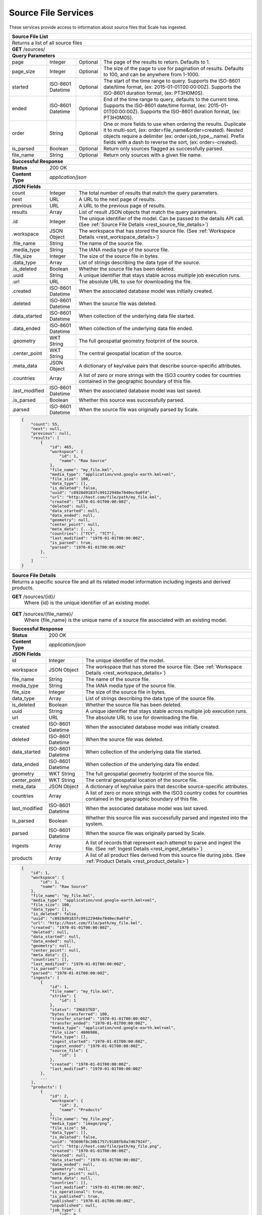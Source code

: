 
.. _rest_source_file:

Source File Services
========================================================================================================================

These services provide access to information about source files that Scale has ingested.

+-------------------------------------------------------------------------------------------------------------------------+
| **Source File List**                                                                                                    |
+=========================================================================================================================+
| Returns a list of all source files                                                                                      |
+-------------------------------------------------------------------------------------------------------------------------+
| **GET** /sources/                                                                                                       |
+-------------------------------------------------------------------------------------------------------------------------+
| **Query Parameters**                                                                                                    |
+--------------------+-------------------+----------+---------------------------------------------------------------------+
| page               | Integer           | Optional | The page of the results to return. Defaults to 1.                   |
+--------------------+-------------------+----------+---------------------------------------------------------------------+
| page_size          | Integer           | Optional | The size of the page to use for pagination of results.              |
|                    |                   |          | Defaults to 100, and can be anywhere from 1-1000.                   |
+--------------------+-------------------+----------+---------------------------------------------------------------------+
| started            | ISO-8601 Datetime | Optional | The start of the time range to query.                               |
|                    |                   |          | Supports the ISO-8601 date/time format, (ex: 2015-01-01T00:00:00Z). |
|                    |                   |          | Supports the ISO-8601 duration format, (ex: PT3H0M0S).              |
+--------------------+-------------------+----------+---------------------------------------------------------------------+
| ended              | ISO-8601 Datetime | Optional | End of the time range to query, defaults to the current time.       |
|                    |                   |          | Supports the ISO-8601 date/time format, (ex: 2015-01-01T00:00:00Z). |
|                    |                   |          | Supports the ISO-8601 duration format, (ex: PT3H0M0S).              |
+--------------------+-------------------+----------+---------------------------------------------------------------------+
| order              | String            | Optional | One or more fields to use when ordering the results.                |
|                    |                   |          | Duplicate it to multi-sort, (ex: order=file_name&order=created).    |
|                    |                   |          | Nested objects require a delimiter (ex: order=job_type__name).      |
|                    |                   |          | Prefix fields with a dash to reverse the sort, (ex: order=-created).|
+--------------------+-------------------+----------+---------------------------------------------------------------------+
| is_parsed          | Boolean           | Optional | Return only sources flagged as successfully parsed.                 |
+--------------------+-------------------+----------+---------------------------------------------------------------------+
| file_name          | String            | Optional | Return only sources with a given file name.                         |
+--------------------+-------------------+----------+---------------------------------------------------------------------+
| **Successful Response**                                                                                                 |
+--------------------+----------------------------------------------------------------------------------------------------+
| **Status**         | 200 OK                                                                                             |
+--------------------+----------------------------------------------------------------------------------------------------+
| **Content Type**   | *application/json*                                                                                 |
+--------------------+----------------------------------------------------------------------------------------------------+
| **JSON Fields**                                                                                                         |
+--------------------+-------------------+--------------------------------------------------------------------------------+
| count              | Integer           | The total number of results that match the query parameters.                   |
+--------------------+-------------------+--------------------------------------------------------------------------------+
| next               | URL               | A URL to the next page of results.                                             |
+--------------------+-------------------+--------------------------------------------------------------------------------+
| previous           | URL               | A URL to the previous page of results.                                         |
+--------------------+-------------------+--------------------------------------------------------------------------------+
| results            | Array             | List of result JSON objects that match the query parameters.                   |
+--------------------+-------------------+--------------------------------------------------------------------------------+
| .id                | Integer           | The unique identifier of the model. Can be passed to the details API call.     |
|                    |                   | (See :ref:`Source File Details <rest_source_file_details>`)                    |
+--------------------+-------------------+--------------------------------------------------------------------------------+
| .workspace         | JSON Object       | The workspace that has stored the source file.                                 |
|                    |                   | (See :ref:`Workspace Details <rest_workspace_details>`)                        |
+--------------------+-------------------+--------------------------------------------------------------------------------+
| .file_name         | String            | The name of the source file.                                                   |
+--------------------+-------------------+--------------------------------------------------------------------------------+
| .media_type        | String            | The IANA media type of the source file.                                        |
+--------------------+-------------------+--------------------------------------------------------------------------------+
| .file_size         | Integer           | The size of the source file in bytes.                                          |
+--------------------+-------------------+--------------------------------------------------------------------------------+
| .data_type         | Array             | List of strings describing the data type of the source.                        |
+--------------------+-------------------+--------------------------------------------------------------------------------+
| .is_deleted        | Boolean           | Whether the source file has been deleted.                                      |
+--------------------+-------------------+--------------------------------------------------------------------------------+
| .uuid              | String            | A unique identifier that stays stable across multiple job execution runs.      |
+--------------------+-------------------+--------------------------------------------------------------------------------+
| .url               | URL               | The absolute URL to use for downloading the file.                              |
+--------------------+-------------------+--------------------------------------------------------------------------------+
| .created           | ISO-8601 Datetime | When the associated database model was initially created.                      |
+--------------------+-------------------+--------------------------------------------------------------------------------+
| .deleted           | ISO-8601 Datetime | When the source file was deleted.                                              |
+--------------------+-------------------+--------------------------------------------------------------------------------+
| .data_started      | ISO-8601 Datetime | When collection of the underlying data file started.                           |
+--------------------+-------------------+--------------------------------------------------------------------------------+
| .data_ended        | ISO-8601 Datetime | When collection of the underlying data file ended.                             |
+--------------------+-------------------+--------------------------------------------------------------------------------+
| .geometry          | WKT String        | The full geospatial geometry footprint of the source.                          |
+--------------------+-------------------+--------------------------------------------------------------------------------+
| .center_point      | WKT String        | The central geospatial location of the source.                                 |
+--------------------+-------------------+--------------------------------------------------------------------------------+
| .meta_data         | JSON Object       | A dictionary of key/value pairs that describe source-specific attributes.      |
+--------------------+-------------------+--------------------------------------------------------------------------------+
| .countries         | Array             | A list of zero or more strings with the ISO3 country codes for countries       |
|                    |                   | contained in the geographic boundary of this file.                             |
+--------------------+-------------------+--------------------------------------------------------------------------------+
| .last_modified     | ISO-8601 Datetime | When the associated database model was last saved.                             |
+--------------------+-------------------+--------------------------------------------------------------------------------+
| .is_parsed         | Boolean           | Whether this source was successfully parsed.                                   |
+--------------------+-------------------+--------------------------------------------------------------------------------+
| .parsed            | ISO-8601 Datetime | When the source file was originally parsed by Scale.                           |
+--------------------+-------------------+--------------------------------------------------------------------------------+
| .. code-block:: javascript                                                                                              |
|                                                                                                                         |
|    {                                                                                                                    |
|        "count": 55,                                                                                                     |
|        "next": null,                                                                                                    |
|        "previous": null,                                                                                                |
|        "results": [                                                                                                     |
|            {                                                                                                            |
|                "id": 465,                                                                                               | 
|                "workspace": {                                                                                           |
|                    "id": 1,                                                                                             |
|                    "name": "Raw Source"                                                                                 |
|                },                                                                                                       |
|                "file_name": "my_file.kml",                                                                              | 
|                "media_type": "application/vnd.google-earth.kml+xml",                                                    | 
|                "file_size": 100,                                                                                        | 
|                "data_type": [],                                                                                         |
|                "is_deleted": false,                                                                                     |
|                "uuid": "c8928d9183fc99122948e7840ec9a0fd",                                                              | 
|                "url": "http://host.com/file/path/my_file.kml",                                                          | 
|                "created": "1970-01-01T00:00:00Z",                                                                       | 
|                "deleted": null,                                                                                         | 
|                "data_started": null,                                                                                    | 
|                "data_ended": null,                                                                                      | 
|                "geometry": null,                                                                                        | 
|                "center_point": null,                                                                                    | 
|                "meta_data": {...},                                                                                      | 
|                "countries": ["TCY", "TCT"],                                                                             | 
|                "last_modified": "1970-01-01T00:00:00Z",                                                                 | 
|                "is_parsed": true,                                                                                       | 
|                "parsed": "1970-01-01T00:00:00Z"                                                                         | 
|            },                                                                                                           |
|            ...                                                                                                          |
|        ]                                                                                                                |
|    }                                                                                                                    |
+-------------------------------------------------------------------------------------------------------------------------+

.. _rest_source_file_details:

+-------------------------------------------------------------------------------------------------------------------------+
| **Source File Details**                                                                                                 |
+=========================================================================================================================+
| Returns a specific source file and all its related model information including ingests and derived products.            |
+-------------------------------------------------------------------------------------------------------------------------+
| **GET** /sources/{id}/                                                                                                  |
|         Where {id} is the unique identifier of an existing model.                                                       |
+--------------------+----------------------------------------------------------------------------------------------------+
| **GET** /sources/{file_name}/                                                                                           |
|         Where {file_name} is the unique name of a source file associated with an existing model.                        |
+--------------------+----------------------------------------------------------------------------------------------------+
| **Successful Response**                                                                                                 |
+--------------------+----------------------------------------------------------------------------------------------------+
| **Status**         | 200 OK                                                                                             |
+--------------------+----------------------------------------------------------------------------------------------------+
| **Content Type**   | *application/json*                                                                                 |
+--------------------+----------------------------------------------------------------------------------------------------+
| **JSON Fields**                                                                                                         |
+--------------------+-------------------+--------------------------------------------------------------------------------+
| id                 | Integer           | The unique identifier of the model.                                            |
+--------------------+-------------------+--------------------------------------------------------------------------------+
| workspace          | JSON Object       | The workspace that has stored the source file.                                 |
|                    |                   | (See :ref:`Workspace Details <rest_workspace_details>`)                        |
+--------------------+-------------------+--------------------------------------------------------------------------------+
| file_name          | String            | The name of the source file.                                                   |
+--------------------+-------------------+--------------------------------------------------------------------------------+
| media_type         | String            | The IANA media type of the source file.                                        |
+--------------------+-------------------+--------------------------------------------------------------------------------+
| file_size          | Integer           | The size of the source file in bytes.                                          |
+--------------------+-------------------+--------------------------------------------------------------------------------+
| data_type          | Array             | List of strings describing the data type of the source file.                   |
+--------------------+-------------------+--------------------------------------------------------------------------------+
| is_deleted         | Boolean           | Whether the source file has been deleted.                                      |
+--------------------+-------------------+--------------------------------------------------------------------------------+
| uuid               | String            | A unique identifier that stays stable across multiple job execution runs.      |
+--------------------+-------------------+--------------------------------------------------------------------------------+
| url                | URL               | The absolute URL to use for downloading the file.                              |
+--------------------+-------------------+--------------------------------------------------------------------------------+
| created            | ISO-8601 Datetime | When the associated database model was initially created.                      |
+--------------------+-------------------+--------------------------------------------------------------------------------+
| deleted            | ISO-8601 Datetime | When the source file was deleted.                                              |
+--------------------+-------------------+--------------------------------------------------------------------------------+
| data_started       | ISO-8601 Datetime | When collection of the underlying data file started.                           |
+--------------------+-------------------+--------------------------------------------------------------------------------+
| data_ended         | ISO-8601 Datetime | When collection of the underlying data file ended.                             |
+--------------------+-------------------+--------------------------------------------------------------------------------+
| geometry           | WKT String        | The full geospatial geometry footprint of the source file.                     |
+--------------------+-------------------+--------------------------------------------------------------------------------+
| center_point       | WKT String        | The central geospatial location of the source file.                            |
+--------------------+-------------------+--------------------------------------------------------------------------------+
| meta_data          | JSON Object       | A dictionary of key/value pairs that describe source-specific attributes.      |
+--------------------+-------------------+--------------------------------------------------------------------------------+
| countries          | Array             | A list of zero or more strings with the ISO3 country codes for countries       |
|                    |                   | contained in the geographic boundary of this file.                             |
+--------------------+-------------------+--------------------------------------------------------------------------------+
| last_modified      | ISO-8601 Datetime | When the associated database model was last saved.                             |
+--------------------+-------------------+--------------------------------------------------------------------------------+
| is_parsed          | Boolean           | Whether this source file was successfully parsed and ingested into the system. |
+--------------------+-------------------+--------------------------------------------------------------------------------+
| parsed             | ISO-8601 Datetime | When the source file was originally parsed by Scale.                           |
+--------------------+-------------------+--------------------------------------------------------------------------------+
| ingests            | Array             | A list of records that represent each attempt to parse and ingest the file.    |
|                    |                   | (See :ref:`Ingest Details <rest_ingest_details>`)                              |
+--------------------+-------------------+--------------------------------------------------------------------------------+
| products           | Array             | A list of all product files derived from this source file during jobs.         |
|                    |                   | (See :ref:`Product Details <rest_product_details>`)                            |
+--------------------+-------------------+--------------------------------------------------------------------------------+
| .. code-block:: javascript                                                                                              |
|                                                                                                                         |
|    {                                                                                                                    |
|        "id": 1,                                                                                                         |
|        "workspace": {                                                                                                   |
|            "id": 1,                                                                                                     |
|            "name": "Raw Source"                                                                                         |
|        },                                                                                                               |
|        "file_name": "my_file.kml",                                                                                      |
|        "media_type": "application/vnd.google-earth.kml+xml",                                                            |
|        "file_size": 100,                                                                                                |
|        "data_type": [],                                                                                                 |
|        "is_deleted": false,                                                                                             |
|        "uuid": "c8928d9183fc99122948e7840ec9a0fd",                                                                      |
|        "url": "http://host.com/file/path/my_file.kml",                                                                  |
|        "created": "1970-01-01T00:00:00Z",                                                                               |
|        "deleted": null,                                                                                                 |
|        "data_started": null,                                                                                            |
|        "data_ended": null,                                                                                              |
|        "geometry": null,                                                                                                |
|        "center_point": null,                                                                                            |
|        "meta_data": {},                                                                                                 |
|        "countries": [],                                                                                                 |
|        "last_modified": "1970-01-01T00:00:00Z",                                                                         |
|        "is_parsed": true,                                                                                               |
|        "parsed": "1970-01-01T00:00:00Z",                                                                                |
|        "ingests": [                                                                                                     |
|            {                                                                                                            |
|                "id": 1,                                                                                                 |
|                "file_name": "my_file.kml",                                                                              |
|                "strike": {                                                                                              |
|                    "id": 1                                                                                              |
|                },                                                                                                       |
|                "status": "INGESTED",                                                                                    |
|                "bytes_transferred": 100,                                                                                |
|                "transfer_started": "1970-01-01T00:00:00Z",                                                              |
|                "transfer_ended": "1970-01-01T00:00:00Z",                                                                |
|                "media_type": "application/vnd.google-earth.kml+xml",                                                    |
|                "file_size": 4806986,                                                                                    |
|                "data_type": [],                                                                                         |
|                "ingest_started": "1970-01-01T00:00:00Z",                                                                |
|                "ingest_ended": "1970-01-01T00:00:00Z",                                                                  |
|                "source_file": {                                                                                         |
|                    "id": 1                                                                                              |
|                },                                                                                                       |
|                "created": "1970-01-01T00:00:00Z",                                                                       |
|                "last_modified": "1970-01-01T00:00:00Z"                                                                  |
|            },                                                                                                           |
|            ...                                                                                                          |
|        ],                                                                                                               |
|        "products": [                                                                                                    |
|            {                                                                                                            |
|                "id": 2,                                                                                                 |
|                "workspace": {                                                                                           |
|                    "id": 2,                                                                                             |
|                    "name": "Products"                                                                                   |
|                },                                                                                                       |
|                "file_name": "my_file.png",                                                                              |
|                "media_type": "image/png",                                                                               |
|                "file_size": 50,                                                                                         |
|                "data_type": [],                                                                                         |
|                "is_deleted": false,                                                                                     |
|                "uuid": "03696f8c30b1757c9108fb9a7d67924f",                                                              |
|                "url": "http://host.com/file/path/my_file.png",                                                          |
|                "created": "1970-01-01T00:00:00Z",                                                                       |
|                "deleted": null,                                                                                         |
|                "data_started": "1970-01-01T00:00:00Z",                                                                  |
|                "data_ended": null,                                                                                      |
|                "geometry": null,                                                                                        |
|                "center_point": null,                                                                                    |
|                "meta_data": null,                                                                                       |
|                "countries": [],                                                                                         |
|                "last_modified": "1970-01-01T00:00:00Z",                                                                 |
|                "is_operational": true,                                                                                  |
|                "is_published": true,                                                                                    |
|                "published": "1970-01-01T00:00:00Z",                                                                     |
|                "unpublished": null,                                                                                     |
|                "job_type": {                                                                                            |
|                    "id": 6,                                                                                             |
|                    "name": "kml-parse",                                                                                 |
|                    "version": "1.0.0",                                                                                  |
|                    "title": "KML Parse",                                                                                |
|                    "description": "Parse KML into a PNG image",                                                         |
|                    "category": null,                                                                                    |
|                    "author_name": null,                                                                                 |
|                    "author_url": null,                                                                                  |
|                    "is_system": false,                                                                                  |
|                    "is_long_running": false,                                                                            |
|                    "is_active": true,                                                                                   |
|                    "is_operational": true,                                                                              |
|                    "is_paused": false,                                                                                  |
|                    "icon_code": null                                                                                    |
|                },                                                                                                       |
|                "job": {                                                                                                 |
|                    "id": 6                                                                                              |
|                },                                                                                                       |
|                "job_exe": {                                                                                             |
|                    "id": 6                                                                                              |
|                }                                                                                                        |
|            },                                                                                                           |
|            ...                                                                                                          |
|        ]                                                                                                                |
|    }                                                                                                                    |
+-------------------------------------------------------------------------------------------------------------------------+

.. _rest_source_file_updates:

+-------------------------------------------------------------------------------------------------------------------------+
| **Source File Updates**                                                                                                 |
+=========================================================================================================================+
| Returns the source file updates (created, parsed, and deleted sources) that have occurred in the given time range.      |
+-------------------------------------------------------------------------------------------------------------------------+
| **GET** /sources/updates/                                                                                               |
+-------------------------------------------------------------------------------------------------------------------------+
| **Query Parameters**                                                                                                    |
+--------------------+-------------------+----------+---------------------------------------------------------------------+
| page               | Integer           | Optional | The page of the results to return. Defaults to 1.                   |
+--------------------+-------------------+----------+---------------------------------------------------------------------+
| page_size          | Integer           | Optional | The size of the page to use for pagination of results.              |
|                    |                   |          | Defaults to 100, and can be anywhere from 1-1000.                   |
+--------------------+-------------------+----------+---------------------------------------------------------------------+
| started            | ISO-8601 Datetime | Optional | The start of the time range to query.                               |
|                    |                   |          | Supports the ISO-8601 date/time format, (ex: 2015-01-01T00:00:00Z). |
|                    |                   |          | Supports the ISO-8601 duration format, (ex: PT3H0M0S).              |
+--------------------+-------------------+----------+---------------------------------------------------------------------+
| ended              | ISO-8601 Datetime | Optional | End of the time range to query, defaults to the current time.       |
|                    |                   |          | Supports the ISO-8601 date/time format, (ex: 2015-01-01T00:00:00Z). |
|                    |                   |          | Supports the ISO-8601 duration format, (ex: PT3H0M0S).              |
+--------------------+-------------------+----------+---------------------------------------------------------------------+
| order              | String            | Optional | One or more fields to use when ordering the results.                |
|                    |                   |          | Duplicate it to multi-sort, (ex: order=file_name&order=created).    |
|                    |                   |          | Nested objects require a delimiter (ex: order=job_type__name).      |
|                    |                   |          | Prefix fields with a dash to reverse the sort, (ex: order=-created).|
+--------------------+-------------------+----------+---------------------------------------------------------------------+
| is_parsed          | Boolean           | Optional | Return only sources flagged as successfully parsed.                 |
+--------------------+-------------------+----------+---------------------------------------------------------------------+
| file_name          | String            | Optional | Return only sources with a given file name.                         |
+--------------------+-------------------+----------+---------------------------------------------------------------------+
| **Successful Response**                                                                                                 |
+--------------------+----------------------------------------------------------------------------------------------------+
| **Status**         | 200 OK                                                                                             |
+--------------------+----------------------------------------------------------------------------------------------------+
| **Content Type**   | *application/json*                                                                                 |
+--------------------+----------------------------------------------------------------------------------------------------+
| **JSON Fields**                                                                                                         |
+--------------------+-------------------+--------------------------------------------------------------------------------+
| count              | Integer           | The total number of results that match the query parameters.                   |
+--------------------+-------------------+--------------------------------------------------------------------------------+
| next               | URL               | A URL to the next page of results.                                             |
+--------------------+-------------------+--------------------------------------------------------------------------------+
| previous           | URL               | A URL to the previous page of results.                                         |
+--------------------+-------------------+--------------------------------------------------------------------------------+
| results            | Array             | List of result JSON objects that match the query parameters.                   |
+--------------------+-------------------+--------------------------------------------------------------------------------+
| .id                | Integer           | The unique identifier of the model. Can be passed to the details API call.     |
|                    |                   | (See :ref:`Source File Details <rest_source_file_details>`)                    |
+--------------------+-------------------+--------------------------------------------------------------------------------+
| .workspace         | JSON Object       | The workspace that has stored the source file.                                 |
|                    |                   | (See :ref:`Workspace Details <rest_workspace_details>`)                        |
+--------------------+-------------------+--------------------------------------------------------------------------------+
| .file_name         | String            | The name of the source file.                                                   |
+--------------------+-------------------+--------------------------------------------------------------------------------+
| .media_type        | String            | The IANA media type of the source file.                                        |
+--------------------+-------------------+--------------------------------------------------------------------------------+
| .file_size         | Integer           | The size of the source file in bytes.                                          |
+--------------------+-------------------+--------------------------------------------------------------------------------+
| .data_type         | Array             | List of strings describing the data type of the source.                        |
+--------------------+-------------------+--------------------------------------------------------------------------------+
| .is_deleted        | Boolean           | Whether the source file has been deleted.                                      |
+--------------------+-------------------+--------------------------------------------------------------------------------+
| .uuid              | String            | A unique identifier that stays stable across multiple job execution runs.      |
+--------------------+-------------------+--------------------------------------------------------------------------------+
| .url               | URL               | The absolute URL to use for downloading the file.                              |
+--------------------+-------------------+--------------------------------------------------------------------------------+
| .created           | ISO-8601 Datetime | When the associated database model was initially created.                      |
+--------------------+-------------------+--------------------------------------------------------------------------------+
| .deleted           | ISO-8601 Datetime | When the source file was deleted.                                              |
+--------------------+-------------------+--------------------------------------------------------------------------------+
| .data_started      | ISO-8601 Datetime | When collection of the underlying data file started.                           |
+--------------------+-------------------+--------------------------------------------------------------------------------+
| .data_ended        | ISO-8601 Datetime | When collection of the underlying data file ended.                             |
+--------------------+-------------------+--------------------------------------------------------------------------------+
| .geometry          | WKT String        | The full geospatial geometry footprint of the source.                          |
+--------------------+-------------------+--------------------------------------------------------------------------------+
| .center_point      | WKT String        | The central geospatial location of the source.                                 |
+--------------------+-------------------+--------------------------------------------------------------------------------+
| .meta_data         | JSON Object       | A dictionary of key/value pairs that describe source-specific attributes.      |
+--------------------+-------------------+--------------------------------------------------------------------------------+
| .countries         | Array             | A list of zero or more strings with the ISO3 country codes for countries       |
|                    |                   | contained in the geographic boundary of this file.                             |
+--------------------+-------------------+--------------------------------------------------------------------------------+
| .last_modified     | ISO-8601 Datetime | When the associated database model was last saved.                             |
+--------------------+-------------------+--------------------------------------------------------------------------------+
| .is_parsed         | Boolean           | Whether this source was successfully parsed.                                   |
+--------------------+-------------------+--------------------------------------------------------------------------------+
| .parsed            | ISO-8601 Datetime | When the source file was originally parsed by Scale.                           |
+--------------------+-------------------+--------------------------------------------------------------------------------+
| .update            | JSON Object       | Contains the details of this update.                                           |
+--------------------+-------------------+--------------------------------------------------------------------------------+
| ..action           | String            | The source file update that occurred.                                          |
|                    |                   | Choices: [CREATED, PARSED, DELETED].                                           |
+--------------------+-------------------+--------------------------------------------------------------------------------+
| ..when             | ISO-8601 Datetime | When the action occurred.                                                      |
+--------------------+-------------------+--------------------------------------------------------------------------------+
| .. code-block:: javascript                                                                                              |
|                                                                                                                         |
|    {                                                                                                                    |
|        "count": 55,                                                                                                     |
|        "next": null,                                                                                                    |
|        "previous": null,                                                                                                |
|        "results": [                                                                                                     |
|            {                                                                                                            |
|                "id": 465,                                                                                               | 
|                "workspace": {                                                                                           |
|                    "id": 2,                                                                                             |
|                    "name": "Raw Source"                                                                                 |
|                },                                                                                                       |
|                "file_name": "my_file.kml",                                                                              | 
|                "media_type": "application/vnd.google-earth.kml+xml",                                                    | 
|                "file_size": 100,                                                                                        | 
|                "data_type": [],                                                                                         |
|                "is_deleted": false,                                                                                     |
|                "uuid": "c8928d9183fc99122948e7840ec9a0fd",                                                              | 
|                "url": "http://host.com/file/path/my_file.kml",                                                          | 
|                "created": "1970-01-01T00:00:00Z",                                                                       | 
|                "deleted": null,                                                                                         | 
|                "data_started": null,                                                                                    | 
|                "data_ended": null,                                                                                      | 
|                "geometry": null,                                                                                        | 
|                "center_point": null,                                                                                    | 
|                "meta_data": {...},                                                                                      | 
|                "countries": ["TCY", "TCT"],                                                                             | 
|                "last_modified": "1970-01-01T00:00:00Z",                                                                 | 
|                "is_parsed": true,                                                                                       | 
|                "parsed": "1970-01-01T00:00:00Z",                                                                        | 
|                "update": {                                                                                              |
|                    "action": "PUBLISHED",                                                                               | 
|                    "when": "1970-01-01T00:00:00Z"                                                                       |
|                }                                                                                                        |
|            },                                                                                                           |
|            ...                                                                                                          |
|        ]                                                                                                                |
|    }                                                                                                                    |
+-------------------------------------------------------------------------------------------------------------------------+
